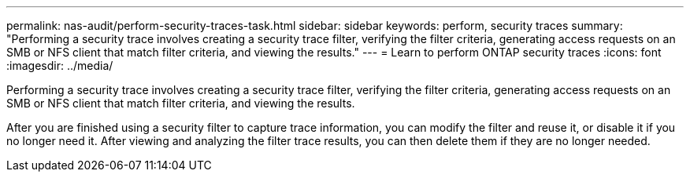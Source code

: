 ---
permalink: nas-audit/perform-security-traces-task.html
sidebar: sidebar
keywords: perform, security traces
summary: "Performing a security trace involves creating a security trace filter, verifying the filter criteria, generating access requests on an SMB or NFS client that match filter criteria, and viewing the results."
---
= Learn to perform ONTAP security traces
:icons: font
:imagesdir: ../media/

[.lead]
Performing a security trace involves creating a security trace filter, verifying the filter criteria, generating access requests on an SMB or NFS client that match filter criteria, and viewing the results.

After you are finished using a security filter to capture trace information, you can modify the filter and reuse it, or disable it if you no longer need it. After viewing and analyzing the filter trace results, you can then delete them if they are no longer needed.

// 2025 June 17, ONTAPDOC-3078